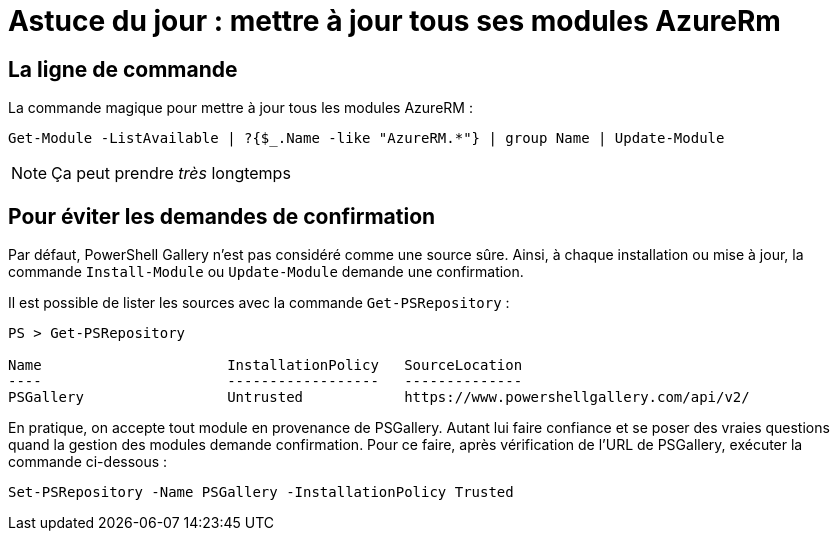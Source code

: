 = Astuce du jour : mettre à jour tous ses modules AzureRm
:page-navtitle: Astuce du jour : mettre à jour tous ses modules AzureRm
:page-excerpt: Dans certains cas, il est intéressant de mettre à jour tous ses modules PowerShell Azure d'un coup. Voici un petit one-liner.
:page-tags: [azure,truc,powershell]
:experimental:
:page-liquid:
:icons: font


== La ligne de commande

La commande magique pour mettre à jour tous les modules AzureRM :

    Get-Module -ListAvailable | ?{$_.Name -like "AzureRM.*"} | group Name | Update-Module

NOTE: Ça peut prendre _très_ longtemps


== Pour éviter les demandes de confirmation

Par défaut, PowerShell Gallery n'est pas considéré comme une source sûre. 
Ainsi, à chaque installation ou mise à jour, la commande `Install-Module` ou `Update-Module` demande une confirmation.

Il est possible de lister les sources avec la commande `Get-PSRepository` :

----
PS > Get-PSRepository

Name                      InstallationPolicy   SourceLocation
----                      ------------------   --------------
PSGallery                 Untrusted            https://www.powershellgallery.com/api/v2/
----

En pratique, on accepte tout module en provenance de PSGallery. 
Autant lui faire confiance et se poser des vraies questions quand la gestion des modules demande confirmation.
Pour ce faire, après vérification de l'URL de PSGallery, exécuter la commande ci-dessous :

    Set-PSRepository -Name PSGallery -InstallationPolicy Trusted


